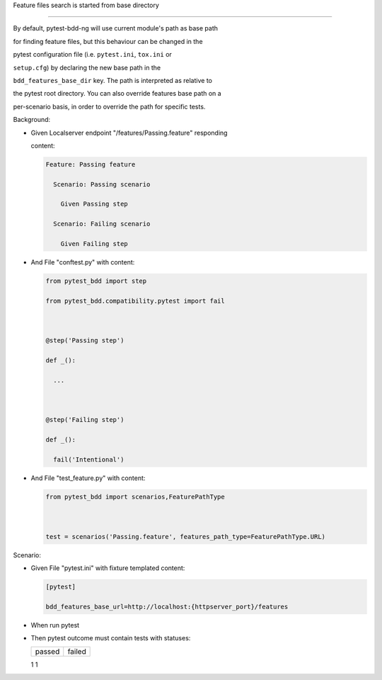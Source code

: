 Feature files search is started from base directory
'''''''''''''''''''''''''''''''''''''''''''''''''''

By default, pytest-bdd-ng will use current module's path as base path
for finding feature files, but this behaviour can be changed in the
pytest configuration file (i.e. ``pytest.ini``, ``tox.ini`` or
``setup.cfg``) by declaring the new base path in the
``bdd_features_base_dir`` key. The path is interpreted as relative to
the pytest root directory. You can also override features base path on a
per-scenario basis, in order to override the path for specific tests.

Background:
           

- Given Localserver endpoint "/features/Passing.feature" responding
  content:

  .. code:: gherkin

     Feature: Passing feature
       Scenario: Passing scenario
         Given Passing step
       Scenario: Failing scenario
         Given Failing step

- And File "conftest.py" with content:

  .. code:: python

     from pytest_bdd import step
     from pytest_bdd.compatibility.pytest import fail

     @step('Passing step')
     def _():
       ...

     @step('Failing step')
     def _():
       fail('Intentional')

- And File "test_feature.py" with content:

  .. code:: python

     from pytest_bdd import scenarios,FeaturePathType

     test = scenarios('Passing.feature', features_path_type=FeaturePathType.URL)

Scenario:
         

- Given File "pytest.ini" with fixture templated content:

  .. code:: ini

     [pytest]
     bdd_features_base_url=http://localhost:{httpserver_port}/features

- When run pytest

- Then pytest outcome must contain tests with statuses:

  ====== ======
  passed failed
  ====== ======
  1      1
  ====== ======
